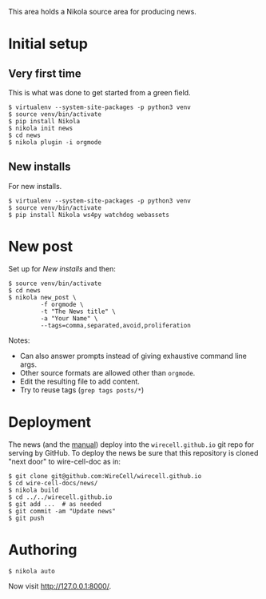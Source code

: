 This area holds a Nikola source area for producing news.

* Initial setup

** Very first time

This is what was done to get started from a green field.

#+BEGIN_EXAMPLE
  $ virtualenv --system-site-packages -p python3 venv
  $ source venv/bin/activate
  $ pip install Nikola
  $ nikola init news
  $ cd news
  $ nikola plugin -i orgmode
#+END_EXAMPLE

** New installs

For new installs.

#+BEGIN_EXAMPLE
  $ virtualenv --system-site-packages -p python3 venv
  $ source venv/bin/activate
  $ pip install Nikola ws4py watchdog webassets
#+END_EXAMPLE

* New post

Set up for [[New installs]] and then:

#+BEGIN_EXAMPLE
  $ source venv/bin/activate
  $ cd news
  $ nikola new_post \
           -f orgmode \
           -t "The News title" \
           -a "Your Name" \
           --tags=comma,separated,avoid,proliferation
#+END_EXAMPLE

Notes:
- Can also answer prompts instead of giving exhaustive command line args.
- Other source formats are allowed other than =orgmode=.
- Edit the resulting file to add content.
- Try to reuse tags (=grep tags posts/*=)

* Deployment

The news (and the [[../manuals][manual]]) deploy into the =wirecell.github.io= git repo for serving by GitHub.  To deploy the news be sure that this repository is cloned "next door" to wire-cell-doc as in:

#+BEGIN_EXAMPLE
  $ git clone git@github.com:WireCell/wirecell.github.io
  $ cd wire-cell-docs/news/
  $ nikola build
  $ cd ../../wirecell.github.io
  $ git add ...  # as needed
  $ git commit -am "Update news"
  $ git push
#+END_EXAMPLE

* Authoring

#+BEGIN_EXAMPLE
  $ nikola auto
#+END_EXAMPLE

Now visit http://127.0.0.1:8000/.

